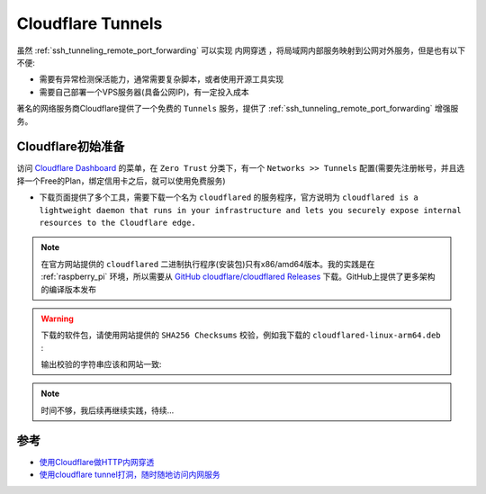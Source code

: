 .. _cloudflare_tunnels:

===========================
Cloudflare Tunnels
===========================

虽然 :ref:`ssh_tunneling_remote_port_forwarding` 可以实现 ``内网穿透`` ，将局域网内部服务映射到公网对外服务，但是也有以下不便:

- 需要有异常检测保活能力，通常需要复杂脚本，或者使用开源工具实现
- 需要自己部署一个VPS服务器(具备公网IP)，有一定投入成本

著名的网络服务商Cloudflare提供了一个免费的 ``Tunnels`` 服务，提供了 :ref:`ssh_tunneling_remote_port_forwarding` 增强服务。

Cloudflare初始准备
===================

访问 `Cloudflare Dashboard <https://dash.cloudflare.com/>`_ 的菜单，在 ``Zero Trust`` 分类下，有一个 ``Networks >> Tunnels`` 配置(需要先注册帐号，并且选择一个Free的Plan，绑定信用卡之后，就可以使用免费服务)

- 下载页面提供了多个工具，需要下载一个名为 ``cloudflared`` 的服务程序，官方说明为 ``cloudflared is a lightweight daemon that runs in your infrastructure and lets you securely expose internal resources to the Cloudflare edge.``

.. note::

   在官方网站提供的 ``cloudflared`` 二进制执行程序(安装包)只有x86/amd64版本。我的实践是在 :ref:`raspberry_pi` 环境，所以需要从 `GitHub cloudflare/cloudflared Releases <https://github.com/cloudflare/cloudflared/releases>`_ 下载。GitHub上提供了更多架构的编译版本发布

.. warning::

   下载的软件包，请使用网站提供的 ``SHA256 Checksums`` 校验，例如我下载的 ``cloudflared-linux-arm64.deb`` :

   .. literalinclude:: cloudflare_tunnels/sha256sum
      :caption: 使用网站提供的 ``SHA256 Checksums`` 校验下载的软件包

   输出校验的字符串应该和网站一致:

   .. literalinclude:: cloudflare_tunnels/sha256sum_output
      :caption: 使用网站提供的 ``SHA256 Checksums`` 校验下载的软件包输出的校验结果

.. note::

   时间不够，我后续再继续实践，待续...

参考
======

- `使用Cloudflare做HTTP内网穿透 <https://zhuanlan.zhihu.com/p/671576822>`_
- `使用cloudflare tunnel打洞，随时随地访问内网服务 <https://juejin.cn/post/7186228417699217467>`_
